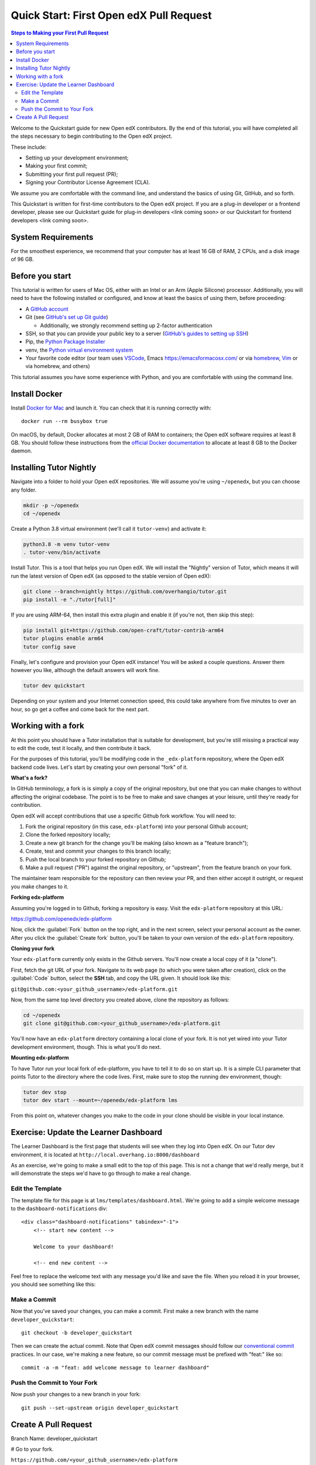 Quick Start: First Open edX Pull Request
########################################

.. contents:: Steps to Making your First Pull Request
   :local:
   :class: no-bullets

Welcome to the Quickstart guide for new Open edX contributors. By the end of
this tutorial, you will have completed all the steps necessary to begin
contributing to the Open edX project.

These include: 

* Setting up your development environment; 
* Making your first commit; 
* Submitting your first pull request (PR); 
* Signing your Contributor License Agreement (CLA). 

We assume you are comfortable with the command line, and understand the basics
of using Git, GitHub, and so forth.

This Quickstart is written for first-time contributors to the Open edX project.
If you are a plug-in developer or a frontend developer, please see our
Quickstart guide for plug-in developers <link coming soon> or our Quickstart for
frontend developers <link coming soon>.

System Requirements
*******************

For the smoothest experience, we recommend that your computer has at least 16 GB
of RAM, 2 CPUs, and a disk image of 96 GB.

Before you start 
****************

This tutorial is written for users of Mac OS, either with an Intel or an Arm
(Apple Silicone) processor. Additionally, you will need to have the following
installed or configured, and know at least the basics of using them, before
proceeding:

* A `GitHub account <https://github.com/signup>`_
* Git (see `GitHub's set up Git guide
  <https://help.github.com/en/github/getting-started-with-github/set-up-git>`_)

  * Additionally, we strongly recommend setting up 2-factor authentication

* SSH, so that you can provide your public key to a server (`GitHub's guides to
  setting up SSH
  <https://help.github.com/en/github/authenticating-to-github/connecting-to-github-with-ssh>`_)
* Pip, the `Python Package Installer
  <https://pip.pypa.io/en/stable/installing/>`_
* venv, the `Python virtual environment system
  <https://docs.python.org/3/library/venv.html>`_
* Your favorite code editor (our team uses `VSCode
  <https://code.visualstudio.com/download>`_, Emacs
  `<https://emacsformacosx.com/>`_ or via `homebrew <https://brew.sh/>`_, `Vim
  <https://github.com/macvim-dev/macvim>`_ or via homebrew, and others)

This tutorial assumes you have some experience with Python, and you are
comfortable with using the command line.

Install Docker
**************

Install `Docker for Mac <https://docs.docker.com/docker-for-mac/>`_ and launch
it. You can check that it is running correctly with::

    docker run --rm busybox true

On macOS, by default, Docker allocates at most 2 GB of RAM to containers; the
Open edX software requires at least 8 GB. You should follow these instructions
from the `official Docker documentation
<https://docs.docker.com/docker-for-mac/#advanced>`_ to allocate at least 8 GB
to the Docker daemon.


Installing Tutor Nightly
************************

Navigate into a folder to hold your Open edX repositories.
We will assume you're using ``~/openedx``, but you can choose any folder.

.. code-block:: bash

  mkdir -p ~/openedx
  cd ~/openedx

Create a Python 3.8 virtual environment (we'll call it ``tutor-venv``) and activate it:

.. code-block:: bash

  python3.8 -m venv tutor-venv
  . tutor-venv/bin/activate

Install Tutor. This is a tool that helps you run Open edX.
We will install the "Nightly" version of Tutor, which means it will run the latest
version of Open edX (as opposed to the stable version of Open edX):

.. code-block:: bash

  git clone --branch=nightly https://github.com/overhangio/tutor.git
  pip install -e "./tutor[full]"

If you are using ARM-64, then install this extra plugin and enable it
(if you're not, then skip this step):

.. code-block:: bash

  pip install git+https://github.com/open-craft/tutor-contrib-arm64
  tutor plugins enable arm64
  tutor config save

Finally, let's configure and provision your Open edX instance!
You will be asked a couple questions.
Answer them however you like, although the default answers will work fine.

.. code-block:: bash

  tutor dev quickstart

Depending on your system and your Internet connection speed,
this could take anywhere from five minutes to over an hour,
so go get a coffee and come back for the next part.


Working with a fork
*******************

At this point you should have a Tutor installation that is suitable for
development, but you're still missing a practical way to edit the code, test
it locally, and then contribute it back.

For the purposes of this tutorial, you'll be modifying code in the
``_edx-platform`` repository, where the Open edX backend code lives.  Let's
start by creating your own personal "fork" of it.

**What's a fork?**

In GitHub terminology, a fork is is simply a copy of the original repository,
but one that you can make changes to without affecting the original codebase.
The point is to be free to make and save changes at your leisure, until they're
ready for contribution.

Open edX will accept contributions that use a specific Github fork workflow.
You will need to:

1. Fork the original repository (in this case, ``edx-platform``) into your
   personal Github account;
2. Clone the forked repository locally;
3. Create a new git branch for the change you'll be making (also known as a
   "feature branch");
4. Create, test and commit your changes to this branch locally;
5. Push the local branch to your forked repository on Github;
6. Make a pull request ("PR") against the original repository, or "upstream",
   from the feature branch on your fork.

The maintainer team responsible for the repository can then review your PR, and
then either accept it outright, or request you make changes to it.

**Forking edx-platform**

Assuming you're logged in to Github, forking a repository is easy.  Visit the
``edx-platform`` repository at this URL:

https://github.com/openedx/edx-platform

Now, click the :guilabel:`Fork` button on the top right, and in the next
screen, select your personal account as the owner.  After you click the
:guilabel:`Create fork` button, you'll be taken to your own version of the
``edx-platform`` repository.

**Cloning your fork**

Your ``edx-platform`` currently only exists in the Github servers.  You'll now
create a local copy of it (a "clone").

First, fetch the git URL of your fork.  Navigate to its web page (to which you
were taken after creation), click on the :guilabel:`Code` button, select
the **SSH** tab, and copy the URL given.  It should look like this:

``git@github.com:<your_github_username>/edx-platform.git``

Now, from the same top level directory you created above, clone the repository
as follows:

.. code-block:: bash

   cd ~/openedx
   git clone git@github.com:<your_github_username>/edx-platform.git

You'll now have an ``edx-platform`` directory containing a local clone of your
fork.  It is not yet wired into your Tutor development environment, though.
This is what you'll do next.

**Mounting edx-platform**

To have Tutor run your local fork of edx-platform, you have to tell it to do so
on start up.  It is a simple CLI parameter that points Tutor to the directory where
the code lives.  First, make sure to stop the running dev environment, though:

.. code-block:: bash

   tutor dev stop
   tutor dev start --mount=~/openedx/edx-platform lms

From this point on, whatever changes you make to the code in your clone
should be visible in your local instance.

Exercise: Update the Learner Dashboard
**************************************

The Learner Dashboard is the first page that students will see when they log
into Open edX. On our Tutor dev environment, it is located at
``http://local.overhang.io:8000/dashboard``

.. image:: /_images/developers_quickstart_first_pr/learner_dashboard_before.png
   :alt: Learner Dashboard page without any of our changes.

As an exercise, we're going to make a small edit to the top of this page. This
is not a change that we'd really merge, but it will demonstrate the steps we'd
have to go through to make a real change.

Edit the Template
=================

The template file for this page is at ``lms/templates/dashboard.html``. We're
going to add a simple welcome message to the ``dashboard-notifications`` div::

    <div class="dashboard-notifications" tabindex="-1">
        <!-- start new content -->
        
        Welcome to your dashboard!
        
        <!-- end new content -->

Feel free to replace the welcome text with any message you'd like and save the
file. When you reload it in your browser, you should see something like this:

.. image:: /_images/developers_quickstart_first_pr/learner_dashboard_after.png
   :alt: Learner Dashboard page without any of our changes.

Make a Commit
=============

Now that you've saved your changes, you can make a commit. First make a new
branch with the name ``developer_quickstart``::

    git checkout -b developer_quickstart

Then we can create the actual commit. Note that Open edX commit messages should
follow our `conventional commit <https://open-edx-proposals.readthedocs.io/en/latest/best-practices/oep-0051-bp-conventional-commits.html>`_
practices. In our case, we're making a new feature, so our commit message must
be prefixed with "feat:" like so::

    commit -a -m "feat: add welcome message to learner dashboard"

Push the Commit to Your Fork
============================

Now push your changes to a new branch in your fork::

    git push --set-upstream origin developer_quickstart

Create A Pull Request
*********************

Branch Name: developer_quickstart

# Go to your fork.

``https://github.com/<your_github_username>/edx-platform``

At the top of the page you'll see a section that will suggest that you make a
new pull request.  Go ahead an click the big green button.

.. Screenshot of the root page with make a PR highlighted.

This will bring up a form which you don't need to make any changes in for now.
Go ahead hit "Create Pull Request" again.

.. Screenshot of the Create PR Page

Congratulations, you have made a new pull request for a change against the
Open edX documentation!

.. image:: /_images/animated_confetti.gif
   :alt: Animated confetti.
   :target: https://commons.wikimedia.org/wiki/File:Wikipedia20_animated_Confetti.gif


Because this was a practice PR, it will be closed without the changes being
accepted.  This is so others can continue to go through the same quickstart.

However for any real changes you make in the future, you can expect that the
reviewers will review your changes and may ask for changes or accept your
changes as is and merge them.

.. note::
   .. include:: /documentors/how-tos/reusable_content/sign_agreement.txt

If you need more help or run into issues, check out the :doc:`/other/getting_help`
section of the documentation for links to some places where you could get help.
